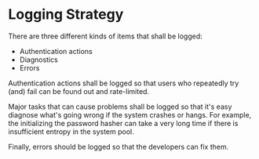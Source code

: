 * Logging Strategy

There are three different kinds of items that shall be logged:

- Authentication actions
- Diagnostics
- Errors

Authentication actions shall be logged so that users who repeatedly try (and)
fail can be found out and rate-limited.

Major tasks that can cause problems shall be logged so that it's easy diagnose
what's going wrong if the system crashes or hangs. For example, the initializing
the password hasher can take a very long time if there is insufficient entropy
in the system pool.

Finally, errors should be logged so that the developers can fix them.
